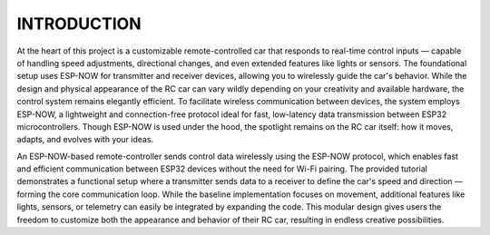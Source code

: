 INTRODUCTION
============

At the heart of this project is a customizable remote-controlled car that responds to real-time control inputs — capable of handling speed adjustments, 
directional changes, and even extended features like lights or sensors. The foundational setup uses ESP-NOW for transmitter and receiver devices, 
allowing you to wirelessly guide the car's behavior. While the design and physical appearance of the RC car can vary wildly depending on your 
creativity and available hardware, the control system remains elegantly efficient. To facilitate wireless communication between devices, the system employs 
ESP-NOW, a lightweight and connection-free protocol ideal for fast, low-latency data transmission between ESP32 microcontrollers. Though ESP-NOW is used under 
the hood, the spotlight remains on the RC car itself: how it moves, adapts, and evolves with your ideas.

An ESP-NOW-based remote-controller sends control data wirelessly using the ESP-NOW protocol, which enables fast and efficient 
communication between ESP32 devices without the need for Wi-Fi pairing. The provided tutorial demonstrates a functional setup where a transmitter 
sends data to a receiver to define the car's speed and direction — forming the core communication loop. While the baseline implementation focuses on 
movement, additional features like lights, sensors, or telemetry can easily be integrated by expanding the code. This modular design gives users the 
freedom to customize both the appearance and behavior of their RC car, resulting in endless creative possibilities.